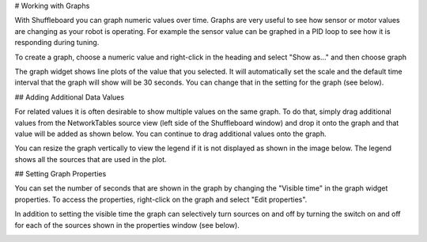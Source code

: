 # Working with Graphs

With Shuffleboard you can graph numeric values over time. Graphs are very useful to see how sensor or motor values are changing as your robot is operating. For example the sensor value can be graphed in a PID loop to see how it is responding during tuning.

To create a graph, choose a numeric value and right-click in the heading and select "Show as..." and then choose graph

.. image:: images/shuffleboard-graphs/show-as.png
   :alt: Right click any numeric and you can choose "Show as..." then "Graph"

The graph widget shows line plots of the value that you selected. It will automatically set the scale and the default time interval that the graph will show will be 30 seconds. You can change that in the setting for the graph (see below).

.. image:: images/shuffleboard-graphs/time-interval.png
   :alt: The standard time interval is 30 seconds.

## Adding Additional Data Values

For related values it is often desirable to show multiple values on the same graph. To do that, simply drag additional values from the NetworkTables source view (left side of the Shuffleboard window) and drop it onto the graph and that value will be added as shown below. You can continue to drag additional values onto the graph.

.. image:: images/shuffleboard-graphs/two-sources.png
   :alt: Graph shows two different data sources on the same graph.

You can resize the graph vertically to view the legend if it is not displayed as shown in the image below. The legend shows all the sources that are used in the plot.

.. image:: images/shuffleboard-graphs/graph-legend.png
   :alt: When the graph is resized vertically it will show a legend indicating what color goes with what plot.

## Setting Graph Properties

You can set the number of seconds that are shown in the graph by changing the "Visible time" in the graph widget properties. To access the properties, right-click on the graph and select "Edit properties".

In addition to setting the visible time the graph can selectively turn sources on and off by turning the switch on and off for each of the sources shown in the properties window (see below).

.. image:: images/shuffleboard-graphs/graph-properties.png
   :alt: Right click to view the properties of each graph.
